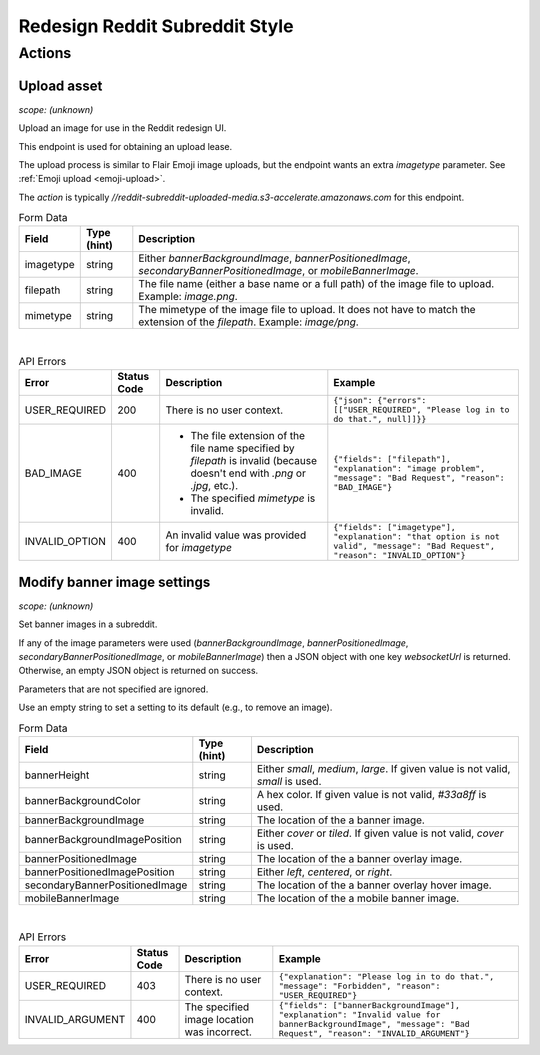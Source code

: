 
Redesign Reddit Subreddit Style
===============================

Actions
-------

Upload asset
~~~~~~~~~~~~

.. http:post:: /api/v1/style_asset_upload_s3/{subreddit}

*scope: (unknown)*

Upload an image for use in the Reddit redesign UI.

This endpoint is used for obtaining an upload lease.

The upload process is similar to Flair Emoji image uploads, but the endpoint wants an extra `imagetype` parameter.
See :ref:`Emoji upload <emoji-upload>`.

The `action` is typically `//reddit-subreddit-uploaded-media.s3-accelerate.amazonaws.com` for this endpoint.

.. csv-table:: Form Data
   :header: "Field","Type (hint)","Description"

   "imagetype","string","Either `bannerBackgroundImage`, `bannerPositionedImage`, `secondaryBannerPositionedImage`,
   or `mobileBannerImage`."
   "filepath","string","The file name (either a base name or a full path) of the image file to upload.
   Example: `image.png`."
   "mimetype","string","The mimetype of the image file to upload. It does not have to match the
   extension of the `filepath`. Example: `image/png`."

|

.. csv-table:: API Errors
   :header: "Error","Status Code","Description","Example"

   "USER_REQUIRED","200","There is no user context.","
   ``{""json"": {""errors"": [[""USER_REQUIRED"", ""Please log in to do that."", null]]}}``
   "
   "BAD_IMAGE","400","* The file extension of the file name specified by `filepath` is invalid
     (because doesn't end with `.png` or `.jpg`, etc.).

   * The specified `mimetype` is invalid.","
   ``{""fields"": [""filepath""], ""explanation"": ""image problem"", ""message"": ""Bad Request"", ""reason"": ""BAD_IMAGE""}``
   "
   "INVALID_OPTION","400","An invalid value was provided for `imagetype`","
   ``{""fields"": [""imagetype""], ""explanation"": ""that option is not valid"", ""message"": ""Bad Request"", ""reason"": ""INVALID_OPTION""}``
   "


Modify banner image settings
~~~~~~~~~~~~~~~~~~~~~~~~~~~~

.. http:patch:: /api/v1/structured_styles/{subreddit}

*scope: (unknown)*

Set banner images in a subreddit.

If any of the image parameters were used
(`bannerBackgroundImage`, `bannerPositionedImage`, `secondaryBannerPositionedImage`, or `mobileBannerImage`)
then a JSON object with one key `websocketUrl` is returned.
Otherwise, an empty JSON object is returned on success.

Parameters that are not specified are ignored.

Use an empty string to set a setting to its default (e.g., to remove an image).

.. csv-table:: Form Data
   :header: "Field","Type (hint)","Description"

   "bannerHeight","string","Either `small`, `medium`, `large`. If given value is not valid, `small` is used."
   "bannerBackgroundColor","string","A hex color. If given value is not valid, `#33a8ff` is used."
   "bannerBackgroundImage","string","The location of the a banner image."
   "bannerBackgroundImagePosition","string","Either `cover` or `tiled`. If given value is not valid, `cover` is used."
   "bannerPositionedImage","string","The location of the a banner overlay image."
   "bannerPositionedImagePosition","string","Either `left`, `centered`, or `right`."
   "secondaryBannerPositionedImage","string","The location of the a banner overlay hover image."
   "mobileBannerImage","string","The location of the a mobile banner image."

|

.. csv-table:: API Errors
   :header: "Error","Status Code","Description","Example"

   "USER_REQUIRED","403","There is no user context.","
   ``{""explanation"": ""Please log in to do that."", ""message"": ""Forbidden"", ""reason"": ""USER_REQUIRED""}``
   "
   "INVALID_ARGUMENT","400","The specified image location was incorrect.","
   ``{""fields"": [""bannerBackgroundImage""], ""explanation"": ""Invalid value for bannerBackgroundImage"", ""message"": ""Bad Request"", ""reason"": ""INVALID_ARGUMENT""}``
   "
